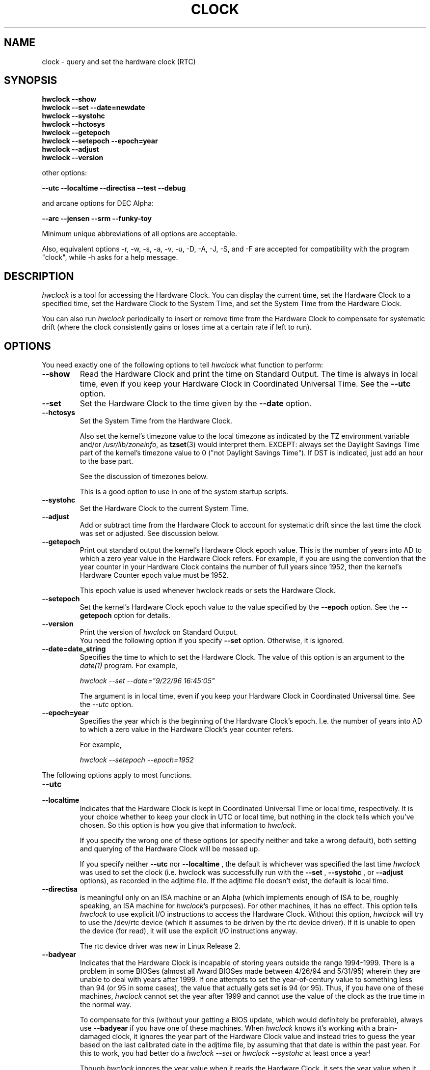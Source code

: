.TH CLOCK 8 "02 March 1998"
.SH NAME
clock \- query and set the hardware clock (RTC)
.SH SYNOPSIS
.B "hwclock \-\-show"
.br
.B "hwclock \-\-set \-\-date=newdate"
.br
.B "hwclock \-\-systohc"
.br
.B "hwclock \-\-hctosys" 
.br
.B "hwclock \-\-getepoch"
.br
.B "hwclock \-\-setepoch \-\-epoch=year"
.br
.B "hwclock \-\-adjust"
.br
.B "hwclock \-\-version"
.PP
other options:
.PP
.B "\-\-utc  \-\-localtime \-\-directisa \-\-test \-\-debug"
.PP
and arcane options for DEC Alpha:
.PP
.B "\-\-arc \-\-jensen \-\-srm \-\-funky-toy"
.PP
Minimum unique abbreviations of all options are acceptable.
.PP
Also, equivalent options \-r, \-w, \-s, \-a, \-v, \-u,
\-D, \-A, \-J, \-S, and \-F are accepted for compatibility
with the program "clock", while \-h asks for a help message.

.SH DESCRIPTION
.I hwclock
is a tool for accessing the Hardware Clock.  You can display the
current time, set the Hardware Clock to a specified time, set the
Hardware Clock to the System Time, and set the System Time from the
Hardware Clock.
.PP
You can also run 
.I hwclock 
periodically to insert or remove time from the Hardware Clock to
compensate for systematic drift (where the clock consistently gains or
loses time at a certain rate if left to run).

.SH OPTIONS
You need exactly one of the following options to tell 
.I hwclock 
what function to perform:
.PP
.TP
.B \-\-show
Read the Hardware Clock and print the time on Standard Output.
The time is always in local time, even if you keep your Hardware Clock
in Coordinated Universal Time.  See the
.B \-\-utc
option.

.TP
.B \-\-set
Set the Hardware Clock to the time given by the 
.B \-\-date
option.
.TP
.B \-\-hctosys
Set the System Time from the Hardware Clock.  

Also set the kernel's timezone value to the local timezone as indicated by
the TZ environment variable and/or
.IR /usr/lib/zoneinfo ,
as 
.BR tzset (3)
would interpret them.  EXCEPT: always set the Daylight Savings Time part of
the kernel's timezone value to 0 ("not Daylight Savings Time").  If DST
is indicated, just add an hour to the base part.

See the discussion of timezones below.

This is a good option to use in one of the system startup scripts.
.TP
.B \-\-systohc
Set the Hardware Clock to the current System Time.
.TP
.B \-\-adjust
Add or subtract time from the Hardware Clock to account for systematic
drift since the last time the clock was set or adjusted.  See discussion
below.
.TP
.B \-\-getepoch
Print out standard output the kernel's Hardware Clock epoch value.
This is the number of years into AD to which a zero year value in the
Hardware Clock refers.  For example, if you are using the convention
that the year counter in your Hardware Clock contains the number of
full years since 1952, then the kernel's Hardware Counter epoch value
must be 1952.

This epoch value is used whenever hwclock reads or sets the Hardware Clock.
.TP
.B \-\-setepoch
Set the kernel's Hardware Clock epoch value to the value specified by the
.B \-\-epoch
option.  See the
.B \-\-getepoch
option for details.
.TP
.B \-\-version
Print the version of 
.I hwclock 
on Standard Output.
.br
You need the following option if you specify 
.B \-\-set
option.  Otherwise, it is ignored.
.TP
.B \-\-date=date_string
Specifies the time to which to set the Hardware Clock.  The value of this
option is an argument to the
.I date(1)
program.  For example,
.sp
.I hwclock --set --date="9/22/96 16:45:05"
.sp
The argument is in local time, even if you keep your Hardware Clock in 
Coordinated Universal time.  See the 
.I \-\-utc
option.

.TP
.B \-\-epoch=year
Specifies the year which is the beginning of the Hardware Clock's
epoch.  I.e. the number of years into AD to which a zero value in the
Hardware Clock's year counter refers.  

For example,
.sp
.I hwclock --setepoch --epoch=1952

.PP
The following options apply to most functions.
.TP
.B \-\-utc
.TP
.B \-\-localtime
Indicates that the Hardware Clock is kept in Coordinated Universal
Time or local time, respectively.  It is your choice whether to keep
your clock in UTC or local time, but nothing in the clock tells which
you've chosen.  So this option is how you give that information to
.IR hwclock .

If you specify the wrong one of these options (or specify neither and
take a wrong default), both setting and querying of the Hardware Clock
will be messed up.

If you specify neither
.B \-\-utc
nor
.B \-\-localtime
, the default is whichever was specified the last time
.I hwclock
was used to set the clock (i.e. hwclock was successfully run with the
.B \-\-set
, 
.B \-\-systohc
,
or
.B \-\-adjust
options), as recorded in the adjtime file.  If the adjtime file doesn't
exist, the default is local time.

.TP
.B \-\-directisa
is meaningful only on an ISA machine or an Alpha (which implements enough
of ISA to be, roughly speaking, an ISA machine for 
.IR hwclock 's
purposes).  For other machines, it has no effect.  This option tells
.I hwclock
to use explicit I/O instructions to access the Hardware Clock.
Without this option, 
.I hwclock
will try to use the /dev/rtc device (which it assumes to be driven by the
rtc device driver).  If it is unable to open the device (for read), it will
use the explicit I/O instructions anyway.

The rtc device driver was new in Linux Release 2.
.TP
.B \-\-badyear
Indicates that the Hardware Clock is incapable of storing years outside
the range 1994-1999.  There is a problem in some BIOSes (almost all 
Award BIOSes made between 4/26/94 and 5/31/95) wherein they are unable
to deal with years after 1999.  If one attempts to set the year-of-century
value to something less than 94 (or 95 in some cases), the value that
actually gets set is 94 (or 95).  Thus, if you have one of these machines,
.I hwclock
cannot set the year after 1999 and cannot use the value of the clock as
the true time in the normal way.

To compensate for this (without your getting a BIOS update, which would
definitely be preferable), always use 
.B \-\-badyear
if you have one of these machines.  When  
.I hwclock
knows it's working with a brain-damaged clock, it ignores the year part of
the Hardware Clock value and instead tries to guess the year based on the 
last calibrated date in the adjtime file, by assuming that that date is
within the past year.  For this to work, you had better do a 
.I hwclock \-\-set
or
.I hwclock \-\-systohc
at least once a year!

Though 
.I hwclock
ignores the year value when it reads the Hardware Clock, it sets the
year value when it sets the clock.  It sets it to 1995, 1996, 1997, or
1998, whichever one has the same position in the leap year cycle as
the true year.  That way, the Hardware Clock inserts leap days where
they belong.  Again, if you let the Hardware Clock run for more than a
year without setting it, this scheme could be defeated and you could
end up losing a day.

.I hwclock
warns you that you probably need 
.B \-\-badyear
whenever it finds your Hardware Clock set to 1994 or 1995.  

.TP
.B \-\-srm
.TP
.B \-\-arc
.TP
.B \-\-jensen
.TP
.B \-\-funky\-toy
These options all tell 
.I hwclock 
what kind of Alpha machine you have.  They
are invalid if you don't have an Alpha and shouldn't be necessary if you
do, because 
.I hwclock 
should be able to determine by itself what it's 
running on, at least when
.I /proc
is mounted.  These options make it possible for 
.I hwclock 
to work even when
its environment does not conform to its expectations and thus it cannot
accurately determine what sort of system it is running on.  If you think
hwclock is incorrectly determining the system's characteristics, try 
running with the 
.B \-\-debug 
option to see what conclusions the program is
reaching and how.  If you find you need one of these options to make
.I hwclock 
work, contact the 
.I hwclock 
maintainer to see if the program can be improved to detect your system
automatically.

.B \-\-jensen 
means you are running on a Jensen model.

.B \-\-arc 
means your machine uses epoch 1980 in its hardware clock, as is commonly
the case for machines on ARC console (but Ruffians have epoch 1900).

.B \-\-srm 
means your machine uses epoch 1900 in its hardware clock, as is commonly
the case for machines on SRM console.

.B \-\-funky\-toy 
means that on your machine, one has to use the UF bit instead
of the UIP bit in the Hardware Clock to detect a time transition.  "Toy"
in the option name refers to the Time Of Year facility of the machine. 


.TP
.B \-\-test
Do everything except actually updating the Hardware Clock or anything
else.  This is useful, especially in conjunction with
.B \-\-debug,
in learning about 
.I hwclock.
.TP
.B \-\-debug
Display a lot of information about what 
.I hwclock 
is doing internally.  Some of its function is complex and this output
can help you understand how the program works.


.SH NOTES


.SH Clocks in a Linux System
.PP
There are two main clocks in a Linux system:
.PP
.B The Hardware Clock: 
This is a clock that runs independently of any control program running
in the CPU and even when the machine is powered off.

On an ISA system, this clock is specified as part of the ISA standard.
The control program can read or set this clock to a whole second, but
the control program can also detect the edges of the 1 second clock
ticks, so the clock actually has virtually infinite precision.
.PP
This clock is commonly called the hardware clock, the real time clock,
the RTC, the BIOS clock, and the CMOS clock.  Hardware Clock, in its
capitalized form, was coined for use by 
.I hwclock 
because all of the other names are inappropriate to the point of being
misleading.
.PP
.B The System Time: 
This is the time kept by a clock inside the Linux kernel and driven by
a timer interrupt.  (On an ISA machine, the timer interrupt is part of
the ISA standard).  It has meaning only while Linux is running on the
machine.  The System Time is the number of seconds since 00:00:00
January 1, 1970 UTC (or more succinctly, the number of seconds since
1969).  The System Time is not an integer, though.  It has virtually
infinite precision.
.PP
The System Time is the time that matters.  The Hardware Clock's basic
purpose in a Linux system is to keep time when Linux is not running.  You
initialize the System Time to the time from the Hardware Clock when Linux
starts up, and then never use the Hardware Clock again.  Note that in DOS,
for which ISA was designed, the Hardware Clock is the only real time clock.
.PP
It is important that the System Time not have any discontinuities such as
would happen if you used the 
.BR date (1L)
program to set it while the system is running.  You can, however, do whatever
you want to the Hardware Clock while the system is running, and the next
time Linux starts up, it will do so with the adjusted time from the Hardware
Clock.  You can also use the program 
.BR adjtimex (8)
to smoothly adjust the System Time while the system runs.
.PP
A Linux kernel maintains a concept of a local timezone for the system.
But don't be misled -- almost nobody cares what timezone the kernel
thinks it is in.  Instead, programs that care about the timezone
(perhaps because they want to display a local time for you) almost
always use a more traditional method of determining the timezone: They
use the TZ environment variable and/or the /usr/local/timezone
directory, as explained in the man page for tzset(3).  However, some
programs and fringe parts of the Linux kernel such as filesystems use
the kernel timezone value.  An example is the vfat filesystem.  If the
kernel timezone value is wrong, the vfat filesystem will report and
set the wrong timestamps on files.
.PP
.I hwclock
sets the kernel timezone to the value indicated by TZ and/or
/usr/local/timezone when you set the System Time using the 
.B \-\-hctosys
option.
.PP
A complication is that the timezone value actually consists of two
parts: 1) how far from the Standard Meridian the locality is
geographically, and 2) whether or not a Daylight Savings Time (DST)
convention is in effect in the locality at the present time.  In
practice, the DST part of the timezone value is almost never used, so
if the geographical part were to be set to its correct value, the
users of the timezone value would actually compute the wrong local
time.
.PP
Therefore, 
.I hwclock
violates the definition of the kernel's timezone value and always sets
the DST part to zero.  If DST is supposed to be in effect, 
.I hwclock
simply adds an hour to the geographical part.

.SH How hwclock Accesses the Hardware Clock
.PP
.I hwclock 
Uses many different ways to get and set Hardware Clock values.
The most normal way is to do I/O to the device special file /dev/rtc,
which is presumed to be driven by the rtc device driver.  However,
this method is not always available.  For one thing, the rtc driver is
a relatively recent addition to Linux.  Older systems don't have it.
Also, though there are versions of the rtc driver that work on DEC
Alphas, there appear to be plenty of Alphas on which the rtc driver
does not work (a common symptom is hwclock hanging).
.PP
On older systems, the method of accessing the Hardware Clock depends on
the system hardware. 
.PP
On an ISA system, 
.I hwclock 
can directly access the "CMOS memory" registers that
constitute the clock, by doing I/O to Ports 0x70 and 0x71.  It does
this with actual I/O instructions and consequently can only do it if
running with superuser effective userid.  (In the case of a Jensen
Alpha, there is no way for
.I hwclock 
to execute those I/O instructions, and so it uses instead the
/dev/port device special file, which provides almost as low-level an
interface to the I/O subsystem).

This is a really poor method of accessing the clock, for all the
reasons that user space programs are generally not supposed to do
direct I/O and disable interrupts.  Hwclock provides it because it is
the only method available on ISA and Alpha systems which don't have
working rtc device drivers available.

.PP
On an m68k system,
.I hwclock
can access the clock via the console driver, via the device special
file /dev/tty1.
.PP
.I hwclock 
tries to use /dev/rtc.  If it is compiled for a kernel that doesn't have
that function or it is unable to open /dev/rtc, 
.I hwclock 
will fall back to another method, if available.  On an ISA or Alpha
machine, you can force
.I hwclock
to use the direct manipulation of the CMOS registers without even trying
.I /dev/rtc
by specifying the \-\-directisa option.


.SH The Adjust Function
.PP
The Hardware Clock is usually not very accurate.  However, much of its
inaccuracy is completely predictable - it gains or loses the same amount
of time every day.  This is called systematic drift.
.IR hwclock 's 
"adjust" function lets you make systematic corrections to correct the
systematic drift.
.PP
It works like this:  
.I hwclock 
keeps a file,
.I /etc/adjtime,
that keeps some historical information.  This is called the adjtime file.
.PP
Suppose you start with no adjtime file.  You issue a 
.I hwclock \-\-set
command to set the Hardware Clock to the true current time.  
.I Hwclock 
creates the adjtime file and records in it the current time as the 
last time the clock was calibrated.
5 days
later, the clock has gained 10 seconds, so you issue another
.I hwclock \-\-set
command to set it back 10 seconds.  
.I Hwclock 
updates the adjtime file to show the current time as the last time the
clock was calibrated, and records 2 seconds per day as the systematic
drift rate.  24 hours go by, and then you issue a
.I hwclock \-\-adjust
command.  
.I Hwclock 
consults the adjtime file and sees that the clock gains 2 seconds per
day when left alone and that it has been left alone for exactly one
day.  So it subtracts 2 seconds from the Hardware Clock.  It then
records the current time as the last time the clock was adjusted.
Another 24 hours goes by and you issue another
.I hwclock \-\-adjust.
.I Hwclock 
does the same thing: subtracts 2 seconds and updates the adjtime file
with the current time as the last time the clock was adjusted.
.PP
Every time you calibrate (set) the clock (using 
.I \-\-set
or
.I \-\-systohc
),
.I hwclock 
recalculates the systematic drift rate based on how long it has been
since the last calibration, how long it has been since the last
adjustment, what drift rate was assumed in any intervening
adjustments, and the amount by which the clock is presently off.
.PP
A small amount of error creeps in any time 
.I hwclock 
sets the clock, so it refrains from making an adjustment that would be
less than 1 second.  Later on, when you request an adjustment again,
the accumulated drift will be more than a second and
.I hwclock 
will do the adjustment then.
.PP
It is good to do a 
.I hwclock \-\-adjust
just before the 
.I hwclock \-\-hctosys
at system startup time, and maybe periodically while the system is
running via cron.
.PP
The adjtime file, while named for its historical purpose of controlling
adjustments only, actually contains other information for use by hwclock
in remembering information from one invocation to the next.
.PP
The format of the adjtime file is, in ASCII:
.PP
Line 1: 3 numbers, separated by blanks: 1) systematic drift rate in
seconds per day, floating point decimal; 2) Resulting number of
seconds since 1969 UTC of most recent adjustment or calibration,
decimal integer; 3) zero (for compatibility with
.IR clock )
as a decimal integer.
.PP
Line 2: 1 number: Resulting number of seconds since 1969 UTC of most
recent calibration.  Zero if there has been no calibration yet or it
is known that any previous calibration is moot (for example, because
the Hardware Clock has been found, since that calibration, not to 
contain a valid time).  This is a decimal integer.
.PP
Line 3: "UTC" or "LOCAL".  Tells whether the Hardware Clock is set to 
Coordinated Universal Time or local time.  You can always override this
value with options on the 
.I hwclock
command line.
.PP
You can use an adjtime file that was previously used with the 
.I clock
program with 
.I hwclock.


.SH "Automatic Hardware Clock Synchronization By the Kernel"

You should be aware of another way that the Hardware Clock is kept 
synchronized in some systems.  The Linux kernel has a mode wherein it
copies the System Time to the Hardware Clock every 11 minutes.  
This is a good mode to use when you are using something sophisticated
like ntp to keep your System Time synchronized. (ntp is a way to keep
your System Time synchronized either to a time server somewhere on the
network or to a radio clock hooked up to your system.  See RFC 1305).

This mode (we'll call it "11 minute mode") is off until something
turns it on.  The ntp daemon xntpd is one thing that turns it on.  You
can turn it off by running anything, including
.IR "hwclock \-\-hctosys" ,
that sets the System Time the old fashioned way.

To see if it is on or
off, use the command 
.I adjtimex \-\-print
and look at the value of "status".  If the "64" bit of this number
(expressed in binary) equal to 0, 11 minute mode is on.  Otherwise, it
is off.

If your system runs with 11 minute mode on, don't use 
.I hwclock \-\-adjust
or
.IR "hwclock \-\-hctosys" .
You'll just make a mess.  It is acceptable to use a
.I hwclock \-\-hctosys 
at startup time to get a reasonable System Time until your system is
able to set the System Time from the external source and start 11
minute mode.


.SH ISA Hardware Clock Century value

There is some sort of standard that defines CMOS memory Byte 50 on an ISA
machine as an indicator of what century it is.  
.I hwclock
does not use or set that byte because there are some machines that
don't define the byte that way, and it really isn't necessary anyway,
since the year-of-century does a good job of implying which century it
is.

If you have a bona fide use for a CMOS century byte, contact the 
.I hwclock
maintainer; an option may be appropriate.

Note that this section is only relevant when you are using the "direct
ISA" method of accessing the Hardware Clock.



.SH "ENVIRONMENT VARIABLES"
.I TZ

.SH FILES
.I /etc/adjtime
.I /usr/lib/zoneinfo/
.I /dev/rtc
.I /dev/port
.I /dev/tty1
.I /proc/cpuinfo

.SH "SEE ALSO"
.BR adjtimex (8),
.BR date (1),
.BR gettimeofday (2),
.BR settimeofday (2),
.BR crontab (1),
.BR tzset (3)

.SH AUTHORS
Written By Bryan Henderson, September 1996 (bryanh@giraffe-data.com),
based on work done on the
.I clock
program by Charles Hedrick, Rob Hooft, and Harald Koenig.  
See the source code for complete history and credits.



